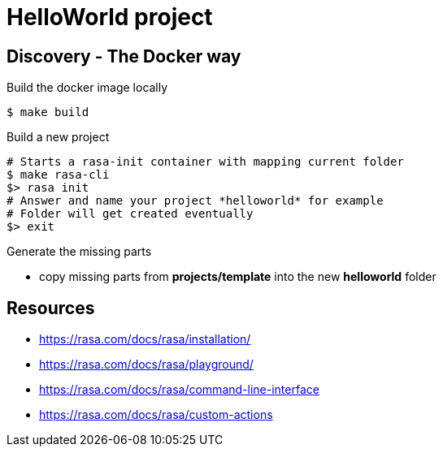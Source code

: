 = HelloWorld project

== Discovery - The Docker way

.Build the docker image locally
[source,bash]
----
$ make build
----

.Build a new project
[source,bash]
----
# Starts a rasa-init container with mapping current folder
$ make rasa-cli
$> rasa init
# Answer and name your project *helloworld* for example
# Folder will get created eventually
$> exit
----

.Generate the missing parts
* copy missing parts from *projects/template* into the new *helloworld* folder

== Resources

* link:https://rasa.com/docs/rasa/installation/[]
* link:https://rasa.com/docs/rasa/playground/[]
* link:https://rasa.com/docs/rasa/command-line-interface[]
* link:https://rasa.com/docs/rasa/custom-actions[]
